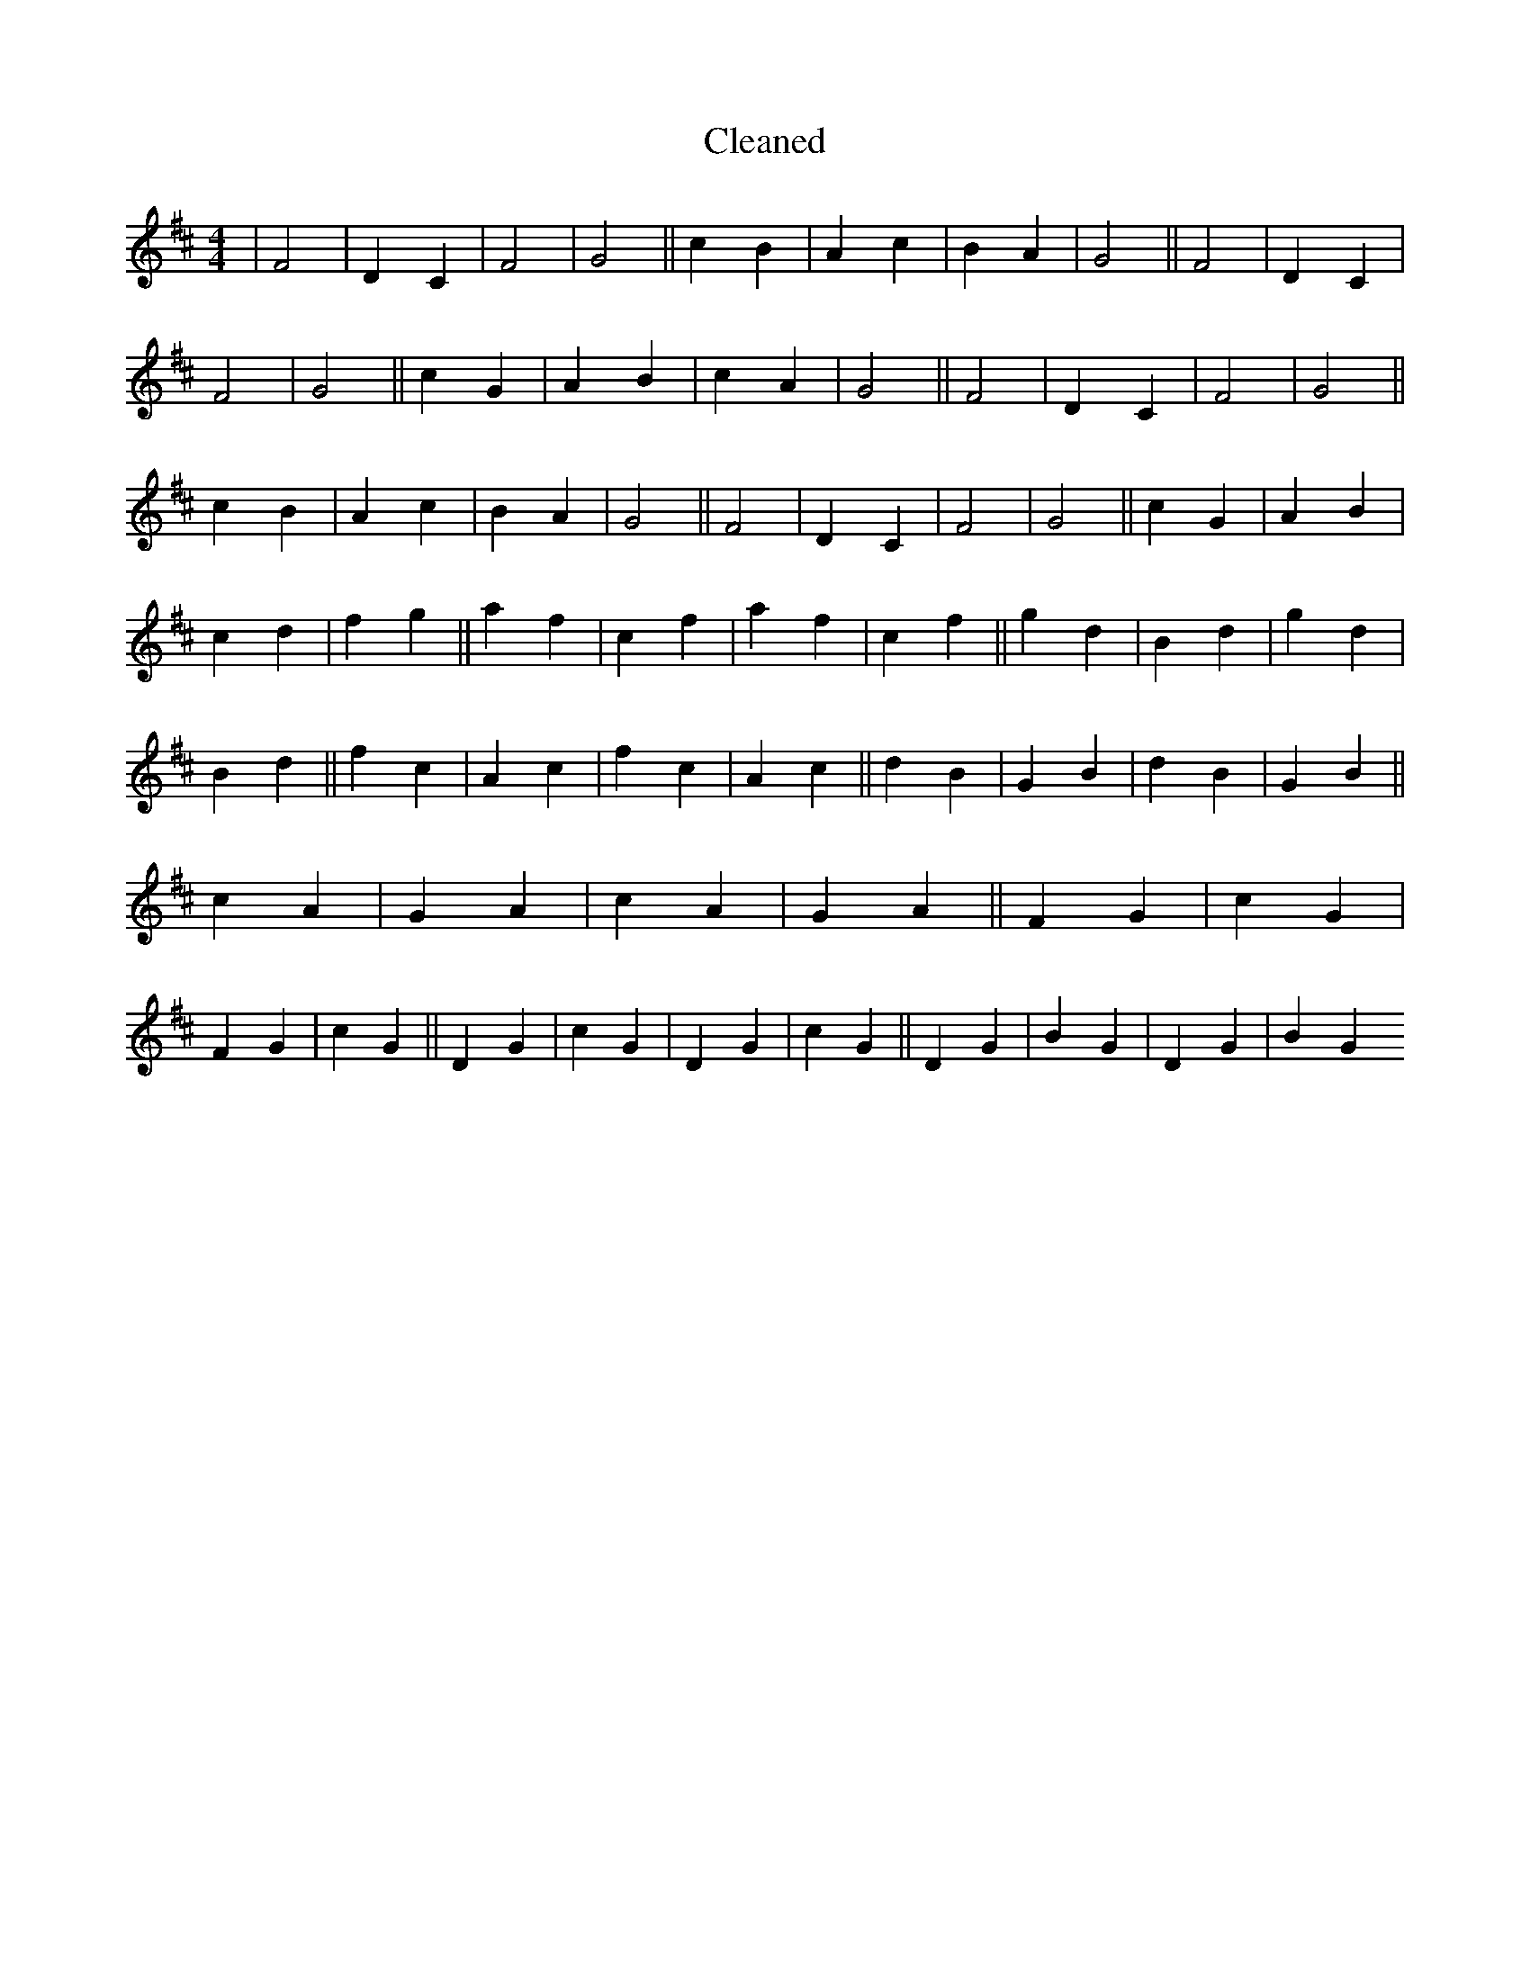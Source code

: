 X:156
T: Cleaned
M:4/4
K: DMaj
|F4|D2C2|F4|G4||c2B2|A2c2|B2A2|G4||F4|D2C2|F4|G4||c2G2|A2B2|c2A2|G4||F4|D2C2|F4|G4||c2B2|A2c2|B2A2|G4||F4|D2C2|F4|G4||c2G2|A2B2|c2d2|f2g2||a2f2|c2f2|a2f2|c2f2||g2d2|B2d2|g2d2|B2d2||f2c2|A2c2|f2c2|A2c2||d2B2|G2B2|d2B2|G2B2||c2A2|G2A2|c2A2|G2A2||F2G2|c2G2|F2G2|c2G2||D2G2|c2G2|D2G2|c2G2||D2G2|B2G2|D2G2|B2G2